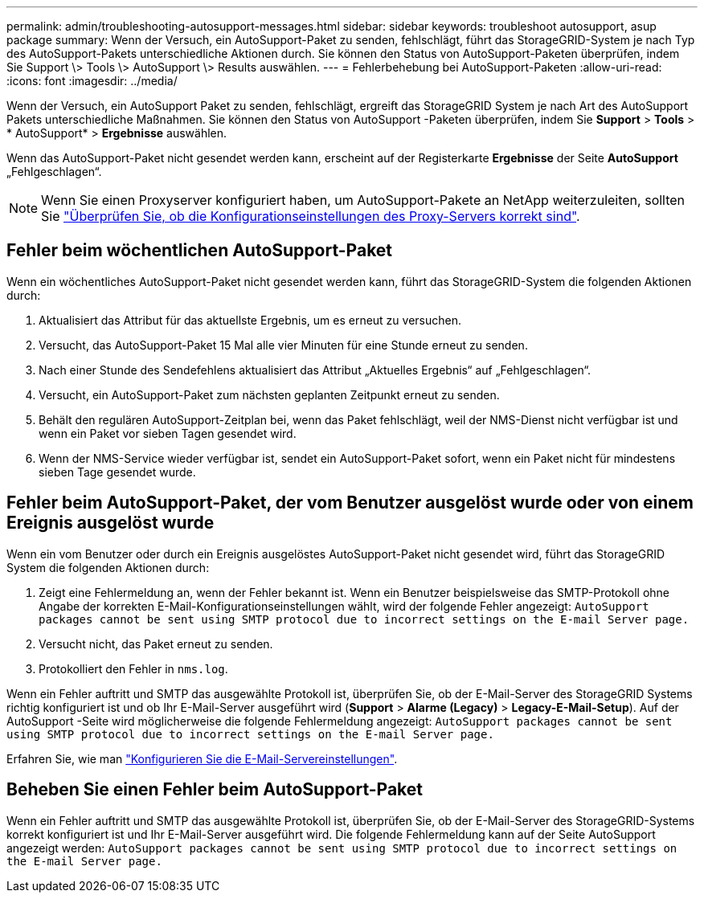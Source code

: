 ---
permalink: admin/troubleshooting-autosupport-messages.html 
sidebar: sidebar 
keywords: troubleshoot autosupport, asup package 
summary: Wenn der Versuch, ein AutoSupport-Paket zu senden, fehlschlägt, führt das StorageGRID-System je nach Typ des AutoSupport-Pakets unterschiedliche Aktionen durch. Sie können den Status von AutoSupport-Paketen überprüfen, indem Sie Support \> Tools \> AutoSupport \> Results auswählen. 
---
= Fehlerbehebung bei AutoSupport-Paketen
:allow-uri-read: 
:icons: font
:imagesdir: ../media/


[role="lead"]
Wenn der Versuch, ein AutoSupport Paket zu senden, fehlschlägt, ergreift das StorageGRID System je nach Art des AutoSupport Pakets unterschiedliche Maßnahmen.  Sie können den Status von AutoSupport -Paketen überprüfen, indem Sie *Support* > *Tools* > * AutoSupport* > *Ergebnisse* auswählen.

Wenn das AutoSupport-Paket nicht gesendet werden kann, erscheint auf der Registerkarte *Ergebnisse* der Seite *AutoSupport* „Fehlgeschlagen“.


NOTE: Wenn Sie einen Proxyserver konfiguriert haben, um AutoSupport-Pakete an NetApp weiterzuleiten, sollten Sie link:configuring-admin-proxy-settings.html["Überprüfen Sie, ob die Konfigurationseinstellungen des Proxy-Servers korrekt sind"].



== Fehler beim wöchentlichen AutoSupport-Paket

Wenn ein wöchentliches AutoSupport-Paket nicht gesendet werden kann, führt das StorageGRID-System die folgenden Aktionen durch:

. Aktualisiert das Attribut für das aktuellste Ergebnis, um es erneut zu versuchen.
. Versucht, das AutoSupport-Paket 15 Mal alle vier Minuten für eine Stunde erneut zu senden.
. Nach einer Stunde des Sendefehlens aktualisiert das Attribut „Aktuelles Ergebnis“ auf „Fehlgeschlagen“.
. Versucht, ein AutoSupport-Paket zum nächsten geplanten Zeitpunkt erneut zu senden.
. Behält den regulären AutoSupport-Zeitplan bei, wenn das Paket fehlschlägt, weil der NMS-Dienst nicht verfügbar ist und wenn ein Paket vor sieben Tagen gesendet wird.
. Wenn der NMS-Service wieder verfügbar ist, sendet ein AutoSupport-Paket sofort, wenn ein Paket nicht für mindestens sieben Tage gesendet wurde.




== Fehler beim AutoSupport-Paket, der vom Benutzer ausgelöst wurde oder von einem Ereignis ausgelöst wurde

Wenn ein vom Benutzer oder durch ein Ereignis ausgelöstes AutoSupport-Paket nicht gesendet wird, führt das StorageGRID System die folgenden Aktionen durch:

. Zeigt eine Fehlermeldung an, wenn der Fehler bekannt ist. Wenn ein Benutzer beispielsweise das SMTP-Protokoll ohne Angabe der korrekten E-Mail-Konfigurationseinstellungen wählt, wird der folgende Fehler angezeigt: `AutoSupport packages cannot be sent using SMTP protocol due to incorrect settings on the E-mail Server page.`
. Versucht nicht, das Paket erneut zu senden.
. Protokolliert den Fehler in `nms.log`.


Wenn ein Fehler auftritt und SMTP das ausgewählte Protokoll ist, überprüfen Sie, ob der E-Mail-Server des StorageGRID Systems richtig konfiguriert ist und ob Ihr E-Mail-Server ausgeführt wird (*Support* > *Alarme (Legacy)* > *Legacy-E-Mail-Setup*).  Auf der AutoSupport -Seite wird möglicherweise die folgende Fehlermeldung angezeigt: `AutoSupport packages cannot be sent using SMTP protocol due to incorrect settings on the E-mail Server page.`

Erfahren Sie, wie man link:../monitor/email-alert-notifications.html["Konfigurieren Sie die E-Mail-Servereinstellungen"].



== Beheben Sie einen Fehler beim AutoSupport-Paket

Wenn ein Fehler auftritt und SMTP das ausgewählte Protokoll ist, überprüfen Sie, ob der E-Mail-Server des StorageGRID-Systems korrekt konfiguriert ist und Ihr E-Mail-Server ausgeführt wird. Die folgende Fehlermeldung kann auf der Seite AutoSupport angezeigt werden: `AutoSupport packages cannot be sent using SMTP protocol due to incorrect settings on the E-mail Server page.`
